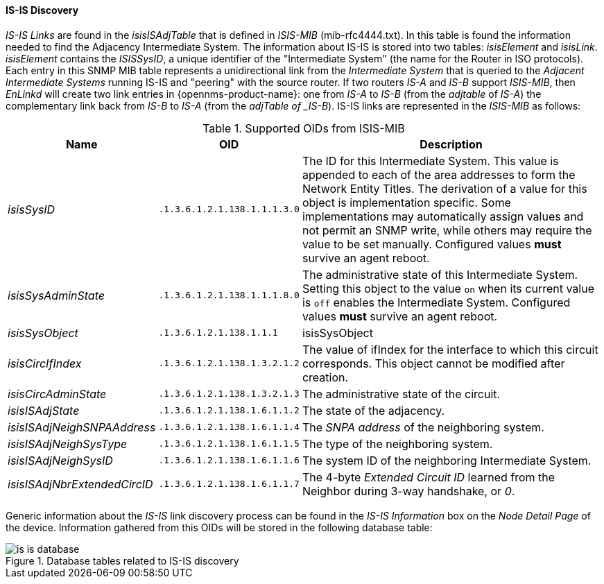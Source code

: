 
// Allow GitHub image rendering
:imagesdir: ../../../images

==== IS-IS Discovery

_IS-IS Links_ are found in the _isisISAdjTable_ that is defined in _ISIS-MIB_ (mib-rfc4444.txt).
In this table is found the information needed to find the Adjacency Intermediate System.
The information about IS-IS is stored into two tables: _isisElement_ and _isisLink_.
_isisElement_ contains the _ISISSysID_, a unique identifier of the "Intermediate System" (the name for the Router in ISO protocols).
Each entry in this SNMP MIB table represents a unidirectional link from the _Intermediate System_ that is queried to the _Adjacent Intermediate Systems_ running IS-IS and "peering" with the source router.
If two routers _IS-A_ and _IS-B_ support _ISIS-MIB_, then _EnLinkd_ will create two link entries in {opennms-product-name}: one from _IS-A_ to _IS-B_ (from the _adjtable_ of _IS-A_) the complementary link back from _IS-B_ to _IS-A_ (from the _adjTable of _IS-B_).
IS-IS links are represented in the _ISIS-MIB_ as follows:

.Supported OIDs from ISIS-MIB
[options="header, autowidth"]
|===
| Name                         | OID                          | Description
| _isisSysID_                  | `.1.3.6.1.2.1.138.1.1.1.3.0` | The ID for this Intermediate System.
                                                                This value is appended to each of the area addresses to form the Network Entity Titles.
                                                                The derivation of a value for this object is implementation specific.
                                                                Some implementations may automatically assign values and not permit an SNMP write, while others may require the value to be set manually.
                                                                Configured values *must* survive an agent reboot.
| _isisSysAdminState_          | `.1.3.6.1.2.1.138.1.1.1.8.0` | The administrative state of this Intermediate System.
                                                                Setting this object to the value `on` when its current value is `off` enables the Intermediate System.
                                                                Configured values *must* survive an agent reboot.
| _isisSysObject_              | `.1.3.6.1.2.1.138.1.1.1`     | isisSysObject
| _isisCircIfIndex_            | `.1.3.6.1.2.1.138.1.3.2.1.2` | The value of ifIndex for the interface to which this circuit corresponds.
                                                                This object cannot be modified after creation.
| _isisCircAdminState_         | `.1.3.6.1.2.1.138.1.3.2.1.3` | The administrative state of the circuit.
| _isisISAdjState_             | `.1.3.6.1.2.1.138.1.6.1.1.2` | The state of the adjacency.
| _isisISAdjNeighSNPAAddress_  | `.1.3.6.1.2.1.138.1.6.1.1.4` | The _SNPA address_ of the neighboring system.
| _isisISAdjNeighSysType_      | `.1.3.6.1.2.1.138.1.6.1.1.5` | The type of the neighboring system.
| _isisISAdjNeighSysID_        | `.1.3.6.1.2.1.138.1.6.1.1.6` | The system ID of the neighboring Intermediate System.
| _isisISAdjNbrExtendedCircID_ | `.1.3.6.1.2.1.138.1.6.1.1.7` | The 4-byte _Extended Circuit ID_ learned from the Neighbor during 3-way handshake, or _0_.
|===

Generic information about the _IS-IS_ link discovery process can be found in the _IS-IS Information_ box on the _Node Detail Page_ of the device.
Information gathered from this OIDs will be stored in the following database table:

.Database tables related to IS-IS discovery
image::enlinkd/is-is-database.png[]
